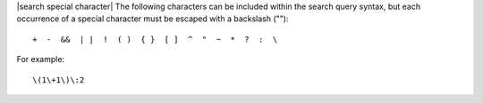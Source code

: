 .. The contents of this file are included in multiple topics.
.. This file should not be changed in a way that hinders its ability to appear in multiple documentation sets.


|search special character| The following characters can be included within the search query syntax, but each occurrence of a special character must be escaped with a backslash ("\")::

   +  -  &&  | |  !  ( )  { }  [ ]  ^  "  ~  *  ?  :  \

For example::

   \(1\+1\)\:2

